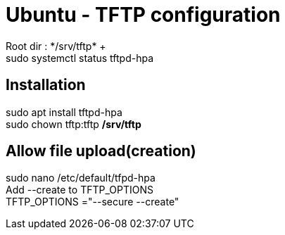 = Ubuntu - TFTP configuration
Root dir : */srv/tftp* +
sudo systemctl status tftpd-hpa

== Installation
sudo apt install tftpd-hpa +
sudo chown tftp:tftp */srv/tftp* +

== Allow file upload(creation)
sudo nano /etc/default/tfpd-hpa +
Add --create to TFTP_OPTIONS +
TFTP_OPTIONS ="--secure --create"
